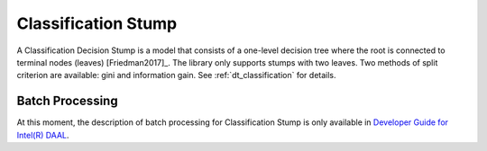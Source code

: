 .. ******************************************************************************
.. * Copyright 2014-2020 Intel Corporation
.. *
.. * Licensed under the Apache License, Version 2.0 (the "License");
.. * you may not use this file except in compliance with the License.
.. * You may obtain a copy of the License at
.. *
.. *     http://www.apache.org/licenses/LICENSE-2.0
.. *
.. * Unless required by applicable law or agreed to in writing, software
.. * distributed under the License is distributed on an "AS IS" BASIS,
.. * WITHOUT WARRANTIES OR CONDITIONS OF ANY KIND, either express or implied.
.. * See the License for the specific language governing permissions and
.. * limitations under the License.
.. *******************************************************************************/

Classification Stump
====================

A Classification Decision Stump is a model that consists of a one-level decision tree
where the root is connected to terminal nodes (leaves) [Friedman2017]_.
The library only supports stumps with two leaves. 
Two methods of split criterion are available: gini and information gain. 
See :ref:`dt_classification` for details.

Batch Processing
****************

At this moment, the description of batch processing for Classification Stump is only available in
`Developer Guide for Intel(R) DAAL <https://software.intel.com/en-us/daal-programming-guide-batch-processing-123>`_.
